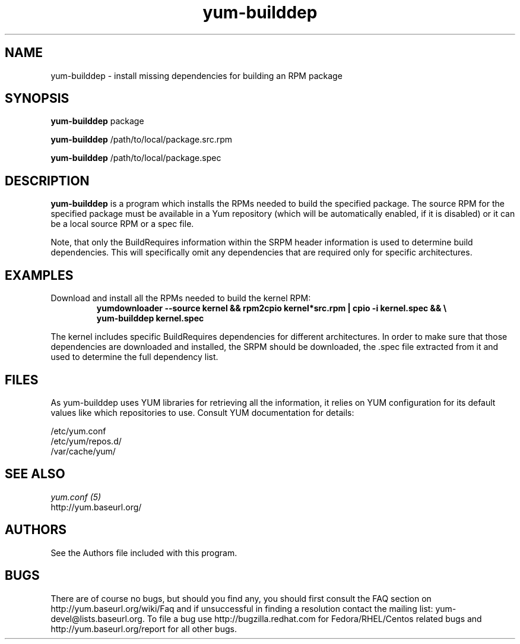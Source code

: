 .\" yum-builddep
.TH "yum-builddep" "1" "17 July 2005 " "Panu Matilainen" ""
.SH "NAME"
yum-builddep \- install missing dependencies for building an RPM package
.SH "SYNOPSIS"
\fByum-builddep\fP package
.PP 
\fByum-builddep\fP /path/to/local/package.src.rpm
.PP
\fByum-builddep\fP /path/to/local/package.spec
.SH "DESCRIPTION"
.PP
\fByum-builddep\fP is a program which installs the RPMs needed to build
the specified package.  The source RPM for the specified package must
be available in a Yum repository (which will be automatically enabled, if it is
disabled) or it can be a local source RPM or a spec file.
.PP 
Note, that only the BuildRequires information within the SRPM header information is used to determine build dependencies. This will specifically omit any dependencies that are required only for specific architectures.
.PP
.SH "EXAMPLES"
.IP "Download and install all the RPMs needed to build the kernel RPM:"
\fByumdownloader --source kernel && rpm2cpio kernel*src.rpm | cpio -i kernel.spec && \\ \fP
.br
\fByum-builddep kernel.spec\fP
.PP 
The kernel includes specific BuildRequires dependencies for different architectures. In order to make sure that those dependencies are downloaded and installed, the SRPM should be downloaded, the .spec file extracted from it and used to determine the full dependency list.
.PP

.SH "FILES"
As yum-builddep uses YUM libraries for retrieving all the information, it
relies on YUM configuration for its default values like which repositories
to use. Consult YUM documentation for details:
.PP
.nf 
/etc/yum.conf
/etc/yum/repos.d/
/var/cache/yum/
.fi 

.PP 
.SH "SEE ALSO"
.nf
.I yum.conf (5)
http://yum.baseurl.org/
.fi 

.PP 
.SH "AUTHORS"
.nf 
See the Authors file included with this program.
.fi 

.PP 
.SH "BUGS"
There are of course no bugs, but should you find any, you should first
consult the FAQ section on http://yum.baseurl.org/wiki/Faq and if unsuccessful
in finding a resolution contact the mailing list: yum-devel@lists.baseurl.org.
To file a bug use http://bugzilla.redhat.com for Fedora/RHEL/Centos
related bugs and http://yum.baseurl.org/report for all other bugs.

.fi
